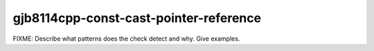 .. title:: clang-tidy - gjb8114cpp-const-cast-pointer-reference

gjb8114cpp-const-cast-pointer-reference
=======================================

FIXME: Describe what patterns does the check detect and why. Give examples.
